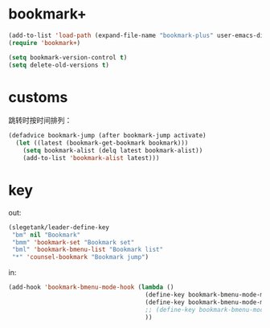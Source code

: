 * bookmark+
#+BEGIN_SRC emacs-lisp
  (add-to-list 'load-path (expand-file-name "bookmark-plus" user-emacs-directory))
  (require 'bookmark+)

  (setq bookmark-version-control t)
  (setq delete-old-versions t)
#+END_SRC

* customs
跳转时按时间排列：
#+BEGIN_SRC emacs-lisp
  (defadvice bookmark-jump (after bookmark-jump activate)
    (let ((latest (bookmark-get-bookmark bookmark)))
      (setq bookmark-alist (delq latest bookmark-alist))
      (add-to-list 'bookmark-alist latest)))
#+END_SRC
* key
out:
#+BEGIN_SRC emacs-lisp
  (slegetank/leader-define-key
   "bm" nil "Bookmark"
   "bmm" 'bookmark-set "Bookmark set"
   "bml" 'bookmark-bmenu-list "Bookmark list"
   "*" 'counsel-bookmark "Bookmark jump")
#+END_SRC

in:
#+BEGIN_SRC emacs-lisp
  (add-hook 'bookmark-bmenu-mode-hook (lambda ()
                                        (define-key bookmark-bmenu-mode-map (kbd "j") 'next-line)
                                        (define-key bookmark-bmenu-mode-map (kbd "k") 'previous-line)
                                        ;; (define-key bookmark-bmenu-mode-map (kbd "SPC") nil)
                                        ))
#+END_SRC
